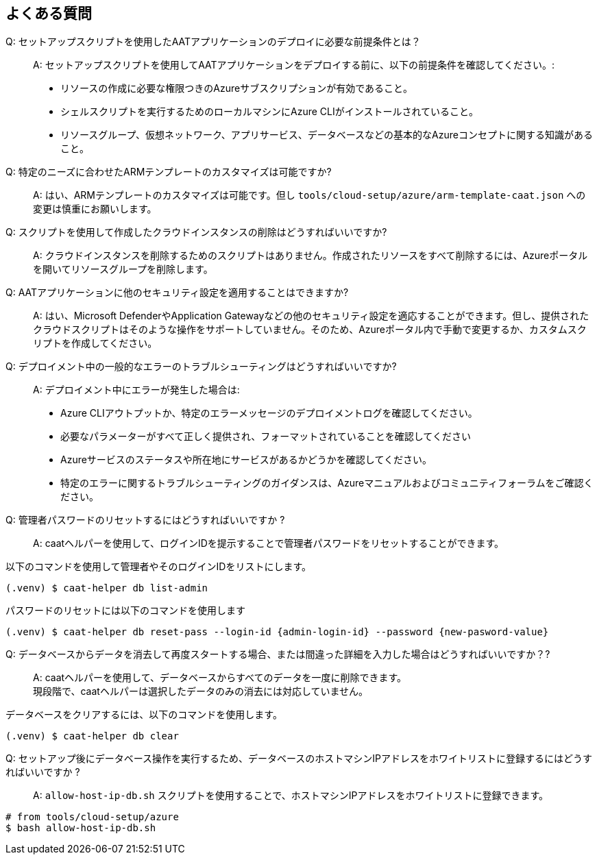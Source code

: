 
== よくある質問

Q: セットアップスクリプトを使用したAATアプリケーションのデプロイに必要な前提条件とは？::
A: セットアップスクリプトを使用してAATアプリケーションをデプロイする前に、以下の前提条件を確認してください。:
    * リソースの作成に必要な権限つきのAzureサブスクリプションが有効であること。
    * シェルスクリプトを実行するためのローカルマシンにAzure CLIがインストールされていること。
    * リソースグループ、仮想ネットワーク、アプリサービス、データベースなどの基本的なAzureコンセプトに関する知識があること。

Q: 特定のニーズに合わせたARMテンプレートのカスタマイズは可能ですか?::
A: はい、ARMテンプレートのカスタマイズは可能です。但し `tools/cloud-setup/azure/arm-template-caat.json` への変更は慎重にお願いします。

Q: スクリプトを使用して作成したクラウドインスタンスの削除はどうすればいいですか?::
A: クラウドインスタンスを削除するためのスクリプトはありません。作成されたリソースをすべて削除するには、Azureポータルを開いてリソースグループを削除します。

Q: AATアプリケーションに他のセキュリティ設定を適用することはできますか?::
A: はい、Microsoft DefenderやApplication Gatewayなどの他のセキュリティ設定を適応することができます。但し、提供されたクラウドスクリプトはそのような操作をサポートしていません。そのため、Azureポータル内で手動で変更するか、カスタムスクリプトを作成してください。

Q: デプロイメント中の一般的なエラーのトラブルシューティングはどうすればいいですか?::
A: デプロイメント中にエラーが発生した場合は:
    * Azure CLIアウトプットか、特定のエラーメッセージのデプロイメントログを確認してください。
    * 必要なパラメーターがすべて正しく提供され、フォーマットされていることを確認してください
    * Azureサービスのステータスや所在地にサービスがあるかどうかを確認してください。
    * 特定のエラーに関するトラブルシューティングのガイダンスは、Azureマニュアルおよびコミュニティフォーラムをご確認ください。


Q: 管理者パスワードのリセットするにはどうすればいいですか ?::
A: caatヘルパーを使用して、ログインIDを提示することで管理者パスワードをリセットすることができます。 +

以下のコマンドを使用して管理者やそのログインIDをリストにします。

[source,shell]
----
(.venv) $ caat-helper db list-admin
----

パスワードのリセットには以下のコマンドを使用します

[source,shell]
----
(.venv) $ caat-helper db reset-pass --login-id {admin-login-id} --password {new-pasword-value}
----

Q: データベースからデータを消去して再度スタートする場合、または間違った詳細を入力した場合はどうすればいいですか？?::
A: caatヘルパーを使用して、データベースからすべてのデータを一度に削除できます。 +
現段階で、caatヘルパーは選択したデータのみの消去には対応していません。

データベースをクリアするには、以下のコマンドを使用します。

[source,shell]
----
(.venv) $ caat-helper db clear
----

Q: セットアップ後にデータベース操作を実行するため、データベースのホストマシンIPアドレスをホワイトリストに登録するにはどうすればいいですか ?::
A: `allow-host-ip-db.sh` スクリプトを使用することで、ホストマシンIPアドレスをホワイトリストに登録できます。 +

[source,shell]
----
# from tools/cloud-setup/azure
$ bash allow-host-ip-db.sh
----
